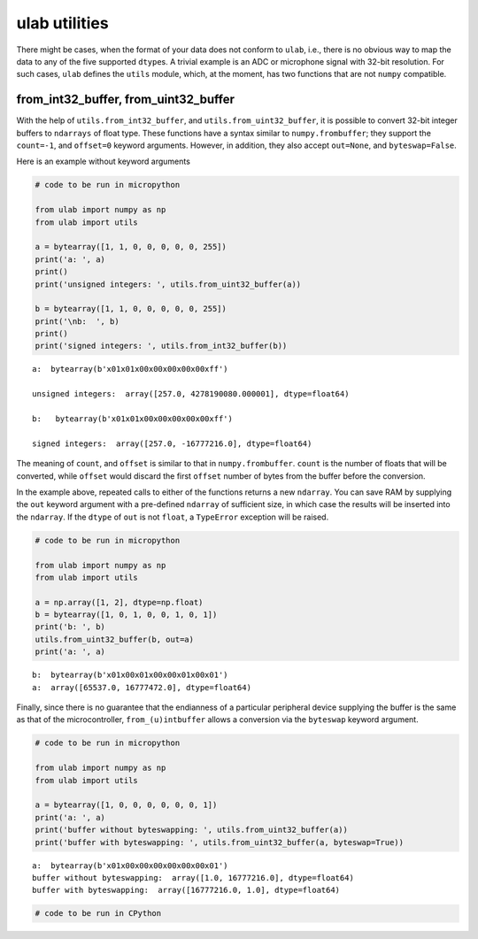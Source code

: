 
ulab utilities
==============

There might be cases, when the format of your data does not conform to
``ulab``, i.e., there is no obvious way to map the data to any of the
five supported ``dtype``\ s. A trivial example is an ADC or microphone
signal with 32-bit resolution. For such cases, ``ulab`` defines the
``utils`` module, which, at the moment, has two functions that are not
``numpy`` compatible.

from_int32_buffer, from_uint32_buffer
-------------------------------------

With the help of ``utils.from_int32_buffer``, and
``utils.from_uint32_buffer``, it is possible to convert 32-bit integer
buffers to ``ndarrays`` of float type. These functions have a syntax
similar to ``numpy.frombuffer``; they support the ``count=-1``, and
``offset=0`` keyword arguments. However, in addition, they also accept
``out=None``, and ``byteswap=False``.

Here is an example without keyword arguments

.. code::
        
    # code to be run in micropython
    
    from ulab import numpy as np
    from ulab import utils
    
    a = bytearray([1, 1, 0, 0, 0, 0, 0, 255])
    print('a: ', a)
    print()
    print('unsigned integers: ', utils.from_uint32_buffer(a))
    
    b = bytearray([1, 1, 0, 0, 0, 0, 0, 255])
    print('\nb:  ', b)
    print()
    print('signed integers: ', utils.from_int32_buffer(b))

.. parsed-literal::

    a:  bytearray(b'\x01\x01\x00\x00\x00\x00\x00\xff')
    
    unsigned integers:  array([257.0, 4278190080.000001], dtype=float64)
    
    b:   bytearray(b'\x01\x01\x00\x00\x00\x00\x00\xff')
    
    signed integers:  array([257.0, -16777216.0], dtype=float64)
    
    


The meaning of ``count``, and ``offset`` is similar to that in
``numpy.frombuffer``. ``count`` is the number of floats that will be
converted, while ``offset`` would discard the first ``offset`` number of
bytes from the buffer before the conversion.

In the example above, repeated calls to either of the functions returns
a new ``ndarray``. You can save RAM by supplying the ``out`` keyword
argument with a pre-defined ``ndarray`` of sufficient size, in which
case the results will be inserted into the ``ndarray``. If the ``dtype``
of ``out`` is not ``float``, a ``TypeError`` exception will be raised.

.. code::
        
    # code to be run in micropython
    
    from ulab import numpy as np
    from ulab import utils
    
    a = np.array([1, 2], dtype=np.float)
    b = bytearray([1, 0, 1, 0, 0, 1, 0, 1])
    print('b: ', b)
    utils.from_uint32_buffer(b, out=a)
    print('a: ', a)

.. parsed-literal::

    b:  bytearray(b'\x01\x00\x01\x00\x00\x01\x00\x01')
    a:  array([65537.0, 16777472.0], dtype=float64)
    
    


Finally, since there is no guarantee that the endianness of a particular
peripheral device supplying the buffer is the same as that of the
microcontroller, ``from_(u)intbuffer`` allows a conversion via the
``byteswap`` keyword argument.

.. code::
        
    # code to be run in micropython
    
    from ulab import numpy as np
    from ulab import utils
    
    a = bytearray([1, 0, 0, 0, 0, 0, 0, 1])
    print('a: ', a)
    print('buffer without byteswapping: ', utils.from_uint32_buffer(a))
    print('buffer with byteswapping: ', utils.from_uint32_buffer(a, byteswap=True))

.. parsed-literal::

    a:  bytearray(b'\x01\x00\x00\x00\x00\x00\x00\x01')
    buffer without byteswapping:  array([1.0, 16777216.0], dtype=float64)
    buffer with byteswapping:  array([16777216.0, 1.0], dtype=float64)
    
    


.. code::

    # code to be run in CPython
    
